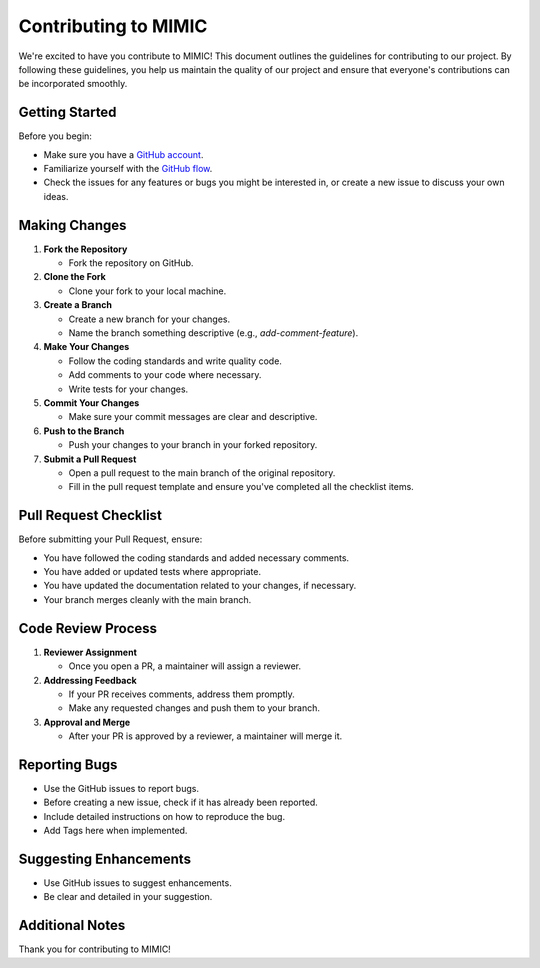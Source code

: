 ===================================
Contributing to MIMIC
===================================

We're excited to have you contribute to MIMIC! This document outlines the guidelines for contributing to our project. By following these guidelines, you help us maintain the quality of our project and ensure that everyone's contributions can be incorporated smoothly.

Getting Started
----------------

Before you begin:

* Make sure you have a `GitHub account <https://github.com/signup/free>`_.
* Familiarize yourself with the `GitHub flow <https://guides.github.com/introduction/flow/>`_.
* Check the issues for any features or bugs you might be interested in, or create a new issue to discuss your own ideas.

Making Changes
----------------

#. **Fork the Repository**

   * Fork the repository on GitHub.

#. **Clone the Fork**

   * Clone your fork to your local machine.

#. **Create a Branch**

   * Create a new branch for your changes.
   * Name the branch something descriptive (e.g., `add-comment-feature`).

#. **Make Your Changes**

   * Follow the coding standards and write quality code.
   * Add comments to your code where necessary.
   * Write tests for your changes.

#. **Commit Your Changes**

   * Make sure your commit messages are clear and descriptive.

#. **Push to the Branch**

   * Push your changes to your branch in your forked repository.

#. **Submit a Pull Request**

   * Open a pull request to the main branch of the original repository.
   * Fill in the pull request template and ensure you've completed all the checklist items.

Pull Request Checklist
------------------------

Before submitting your Pull Request, ensure:

* You have followed the coding standards and added necessary comments.
* You have added or updated tests where appropriate.
* You have updated the documentation related to your changes, if necessary.
* Your branch merges cleanly with the main branch.

Code Review Process
---------------------

#. **Reviewer Assignment**

   * Once you open a PR, a maintainer will assign a reviewer.

#. **Addressing Feedback**

   * If your PR receives comments, address them promptly.
   * Make any requested changes and push them to your branch.

#. **Approval and Merge**

   * After your PR is approved by a reviewer, a maintainer will merge it.

Reporting Bugs
----------------

* Use the GitHub issues to report bugs.
* Before creating a new issue, check if it has already been reported.
* Include detailed instructions on how to reproduce the bug.
* Add Tags here when implemented.

Suggesting Enhancements
-------------------------

* Use GitHub issues to suggest enhancements.
* Be clear and detailed in your suggestion.

Additional Notes
-----------------

Thank you for contributing to MIMIC!

